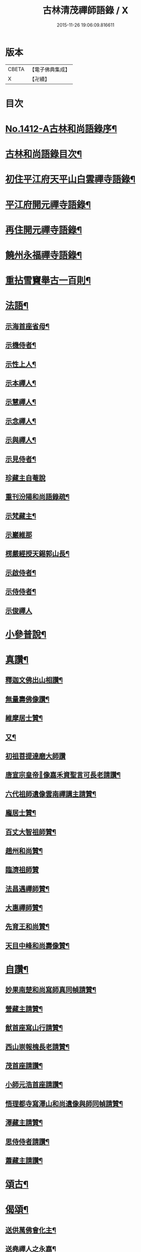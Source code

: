 #+TITLE: 古林清茂禪師語錄 / X
#+DATE: 2015-11-26 19:06:09.816611
* 版本
 |     CBETA|【電子佛典集成】|
 |         X|【卍續】    |

* 目次
* [[file:KR6q0345_001.txt::001-0206a1][No.1412-A古林和尚語錄序¶]]
* [[file:KR6q0345_001.txt::0206b3][古林和尚語錄目次¶]]
* [[file:KR6q0345_001.txt::0206c8][初住平江府天平山白雲禪寺語錄¶]]
* [[file:KR6q0345_001.txt::0212c10][平江府開元禪寺語錄¶]]
* [[file:KR6q0345_001.txt::0213c12][再住開元禪寺語錄¶]]
* [[file:KR6q0345_002.txt::002-0217a11][饒州永福禪寺語錄¶]]
* [[file:KR6q0345_003.txt::003-0228c4][重拈雪竇舉古一百則¶]]
* [[file:KR6q0345_003.txt::0240c7][法語¶]]
** [[file:KR6q0345_003.txt::0240c8][示海首座省母¶]]
** [[file:KR6q0345_003.txt::0241a12][示機侍者¶]]
** [[file:KR6q0345_003.txt::0241b5][示性上人¶]]
** [[file:KR6q0345_003.txt::0241b16][示本禪人¶]]
** [[file:KR6q0345_003.txt::0241c2][示慧禪人¶]]
** [[file:KR6q0345_003.txt::0241c24][示念禪人¶]]
** [[file:KR6q0345_003.txt::0242a24][示與禪人¶]]
** [[file:KR6q0345_003.txt::0242b21][示見侍者¶]]
** [[file:KR6q0345_003.txt::0242c24][珍藏主自菴說]]
** [[file:KR6q0345_003.txt::0243a15][重刊汾陽和尚語錄疏¶]]
** [[file:KR6q0345_003.txt::0243b7][示梵藏主¶]]
** [[file:KR6q0345_003.txt::0243b24][示巖維那]]
** [[file:KR6q0345_003.txt::0244a5][楞嚴經授天錫郭山長¶]]
** [[file:KR6q0345_003.txt::0244a22][示啟侍者¶]]
** [[file:KR6q0345_003.txt::0244b12][示侍侍者¶]]
** [[file:KR6q0345_003.txt::0244b24][示俊禪人]]
* [[file:KR6q0345_004.txt::004-0244c16][小參普說¶]]
* [[file:KR6q0345_005.txt::005-0255b4][真讚¶]]
** [[file:KR6q0345_005.txt::005-0255b5][釋迦文佛出山相讚¶]]
** [[file:KR6q0345_005.txt::005-0255b10][無量壽佛像讚¶]]
** [[file:KR6q0345_005.txt::005-0255b14][維摩居士贊¶]]
** [[file:KR6q0345_005.txt::005-0255b22][又¶]]
** [[file:KR6q0345_005.txt::005-0255b24][初祖菩提達磨大師讚]]
** [[file:KR6q0345_005.txt::0255c8][唐宣宗皇帝𦘕像嘉禾資聖言可長老請讚¶]]
** [[file:KR6q0345_005.txt::0255c13][六代祖師遺像雲南禪講主請贊¶]]
** [[file:KR6q0345_005.txt::0256a13][龐居士贊¶]]
** [[file:KR6q0345_005.txt::0256a17][百丈大智祖師贊¶]]
** [[file:KR6q0345_005.txt::0256a20][趙州和尚贊¶]]
** [[file:KR6q0345_005.txt::0256a24][臨濟祖師贊]]
** [[file:KR6q0345_005.txt::0256c12][法昌遇禪師贊¶]]
** [[file:KR6q0345_005.txt::0256c16][大惠禪師贊¶]]
** [[file:KR6q0345_005.txt::0256c20][先育王和尚贊¶]]
** [[file:KR6q0345_005.txt::0256c23][天目中峰和尚壽像贊¶]]
* [[file:KR6q0345_005.txt::0257a7][自讚¶]]
** [[file:KR6q0345_005.txt::0257a8][妙果南楚和尚寫師真同幀請贊¶]]
** [[file:KR6q0345_005.txt::0257a12][營藏主請贊¶]]
** [[file:KR6q0345_005.txt::0257a15][猷首座寫山行請贊¶]]
** [[file:KR6q0345_005.txt::0257a18][西山崇報槐長老請贊¶]]
** [[file:KR6q0345_005.txt::0257a21][茂首座請讚¶]]
** [[file:KR6q0345_005.txt::0257a24][小師元浩首座請讚¶]]
** [[file:KR6q0345_005.txt::0257b3][悟理都寺寫澤山和尚遺像與師同幀請贊¶]]
** [[file:KR6q0345_005.txt::0257b7][澤藏主請贊¶]]
** [[file:KR6q0345_005.txt::0257b11][思侍侍者請讚¶]]
** [[file:KR6q0345_005.txt::0257b14][蕭藏主請讚¶]]
* [[file:KR6q0345_005.txt::0257b17][頌古¶]]
* [[file:KR6q0345_005.txt::0258b9][偈頌¶]]
** [[file:KR6q0345_005.txt::0258b10][送供萬佛會化主¶]]
** [[file:KR6q0345_005.txt::0258b16][送堯禪人之永嘉¶]]
** [[file:KR6q0345_005.txt::0258b22][送淨慈侍者再參¶]]
** [[file:KR6q0345_005.txt::0258c9][示檗禪人¶]]
** [[file:KR6q0345_005.txt::0258c15][寄淨慈斷江首座¶]]
** [[file:KR6q0345_005.txt::0258c22][寄淨慈笑隱書記¶]]
** [[file:KR6q0345_005.txt::0259a6][送雲藏主歸舊隱¶]]
** [[file:KR6q0345_005.txt::0259a14][示禪人¶]]
** [[file:KR6q0345_005.txt::0259a17][送源禪人之江西¶]]
** [[file:KR6q0345_005.txt::0259a22][送懋侍書之徑山¶]]
** [[file:KR6q0345_005.txt::0259b5][送禪人¶]]
** [[file:KR6q0345_005.txt::0259b9][題一擊軒¶]]
** [[file:KR6q0345_005.txt::0259b17][送旨首座¶]]
** [[file:KR6q0345_005.txt::0259b21][贈宣藏主¶]]
** [[file:KR6q0345_005.txt::0259c6][送則侍者歸江西¶]]
** [[file:KR6q0345_005.txt::0259c11][示億維那¶]]
** [[file:KR6q0345_005.txt::0259c17][送堅知客之永嘉¶]]
** [[file:KR6q0345_005.txt::0259c22][哲藏主請益圓悟問東山佛身無為不墮諸數示以偈¶]]
** [[file:KR6q0345_005.txt::0260a5][送仲侍者再參徑山¶]]
** [[file:KR6q0345_005.txt::0260a10][送靜侍者省師¶]]
** [[file:KR6q0345_005.txt::0260a21][贈芳藏主¶]]
** [[file:KR6q0345_005.txt::0260b3][送懷藏主省親游湘潭福建歸台溫¶]]
** [[file:KR6q0345_005.txt::0260b9][送天童瑞首座之仰山¶]]
** [[file:KR6q0345_005.txt::0260b16][示禪人¶]]
** [[file:KR6q0345_005.txt::0260b20][送禪之台鴈¶]]
** [[file:KR6q0345_005.txt::0260c2][自牧歌示謙禪人¶]]
** [[file:KR6q0345_005.txt::0260c8][送超侍者歸鄉¶]]
** [[file:KR6q0345_005.txt::0260c12][次韻送照禪人再參仰山虗谷和尚¶]]
** [[file:KR6q0345_005.txt::0260c16][示東禪道禪人¶]]
** [[file:KR6q0345_005.txt::0260c22][送宜首座西川省母¶]]
** [[file:KR6q0345_005.txt::0261a7][送嘉藏主歸永嘉¶]]
** [[file:KR6q0345_005.txt::0261a13][送圓通瑞藏主¶]]
** [[file:KR6q0345_005.txt::0261a19][送雲居祐藏主¶]]
** [[file:KR6q0345_005.txt::0261a24][演福仕座主號行可求偈]]
** [[file:KR6q0345_005.txt::0261b9][送坡禪人之南山¶]]
** [[file:KR6q0345_005.txt::0261b14][送湛禪人¶]]
** [[file:KR6q0345_005.txt::0261b20][送安侍者再參徑山¶]]
** [[file:KR6q0345_005.txt::0261c3][飯不足歌四首¶]]
** [[file:KR6q0345_005.txt::0261c16][示小師道綱¶]]
** [[file:KR6q0345_005.txt::0262a3][送性首座¶]]
** [[file:KR6q0345_005.txt::0262a11][送梵藏主之南華禮祖¶]]
** [[file:KR6q0345_005.txt::0262a18][悟首座扁所居之室曰真照求偈并序¶]]
** [[file:KR6q0345_005.txt::0262a24][送學侍者歸受業]]
** [[file:KR6q0345_005.txt::0262b7][送丹侍者省師¶]]
** [[file:KR6q0345_005.txt::0262b12][送全侍者省師¶]]
** [[file:KR6q0345_005.txt::0262b17][送因侍者歸淛¶]]
** [[file:KR6q0345_005.txt::0262b22][題船子和尚圖¶]]
** [[file:KR6q0345_005.txt::0262b24][贈則明陳居士]]
** [[file:KR6q0345_005.txt::0262c7][示觀侍者¶]]
** [[file:KR6q0345_005.txt::0262c12][贈祿首座¶]]
** [[file:KR6q0345_005.txt::0262c16][送宜首座之仰山¶]]
** [[file:KR6q0345_005.txt::0262c24][送箎首座回浙¶]]
** [[file:KR6q0345_005.txt::0263a7][送營藏主回浙¶]]
** [[file:KR6q0345_005.txt::0263a14][贈舟山此堂長老¶]]
** [[file:KR6q0345_005.txt::0263a20][示教禪人¶]]
** [[file:KR6q0345_005.txt::0263b2][示李居士并序¶]]
** [[file:KR6q0345_005.txt::0263b16][示與禪人¶]]
** [[file:KR6q0345_005.txt::0263b21][示小師永元維那¶]]
** [[file:KR6q0345_005.txt::0263c4][悼嶽林栯堂和尚并序¶]]
** [[file:KR6q0345_005.txt::0263c11][送溈山材藏主歸四明¶]]
** [[file:KR6q0345_005.txt::0263c15][禪人擕澤山和尚閑人歌求和¶]]
** [[file:KR6q0345_005.txt::0263c21][贈興藏主¶]]
** [[file:KR6q0345_005.txt::0263c24][送禪人之南華禮祖]]
** [[file:KR6q0345_005.txt::0264a5][送禪人之永嘉禮師塔¶]]
** [[file:KR6q0345_005.txt::0264a9][次虎丘東州和尚韻贈陳居士建接待¶]]
** [[file:KR6q0345_005.txt::0264a13][寄斷江西堂¶]]
** [[file:KR6q0345_005.txt::0264a17][題一色軒¶]]
** [[file:KR6q0345_005.txt::0264a21][悼東州和尚二首¶]]
** [[file:KR6q0345_005.txt::0264b4][送禪人之徑山¶]]
** [[file:KR6q0345_005.txt::0264b8][送禪人游江西禮祖¶]]
** [[file:KR6q0345_005.txt::0264b12][楊提舉見訪¶]]
** [[file:KR6q0345_005.txt::0264b16][送禪人歸永嘉省親¶]]
** [[file:KR6q0345_005.txt::0264b20][送實禪人之徑山¶]]
** [[file:KR6q0345_005.txt::0264b24][送逢維那之東林¶]]
** [[file:KR6q0345_005.txt::0264c4][送道侍者再參徑山¶]]
** [[file:KR6q0345_005.txt::0264c8][寄商隱西堂¶]]
** [[file:KR6q0345_005.txt::0264c11][高麗送藏經至¶]]
** [[file:KR6q0345_005.txt::0264c14][懷諸路化主¶]]
** [[file:KR6q0345_005.txt::0264c23][觀僧坐化¶]]
** [[file:KR6q0345_005.txt::0265a2][承天虎巖和尚臥疾¶]]
** [[file:KR6q0345_005.txt::0265a5][擬汾陽十偈并序¶]]
** [[file:KR6q0345_005.txt::0265a13][辨邪正¶]]
** [[file:KR6q0345_005.txt::0265a16][恐瞞頇¶]]
** [[file:KR6q0345_005.txt::0265a19][巧辯不真¶]]
** [[file:KR6q0345_005.txt::0265a22][得用全¶]]
** [[file:KR6q0345_005.txt::0265a24][擬將來]]
** [[file:KR6q0345_005.txt::0265b4][辨作家¶]]
** [[file:KR6q0345_005.txt::0265b7][識機鋒¶]]
** [[file:KR6q0345_005.txt::0265b10][句內明真¶]]
** [[file:KR6q0345_005.txt::0265b13][顯宗用¶]]
** [[file:KR6q0345_005.txt::0265b16][贊師機¶]]
** [[file:KR6q0345_005.txt::0265b19][總頌¶]]
** [[file:KR6q0345_005.txt::0265b23][悼承天庸叟和尚¶]]
** [[file:KR6q0345_005.txt::0265c8][送小師元浩參方¶]]
** [[file:KR6q0345_005.txt::0265c11][辭天平檀越¶]]
** [[file:KR6q0345_005.txt::0265c14][覺鐵觜與趙州和尚同祖堂¶]]
** [[file:KR6q0345_005.txt::0265c17][禮翠峰明覺顯禪師遺像¶]]
** [[file:KR6q0345_005.txt::0266a2][寄密菴大師遺像與天平斷江和尚¶]]
** [[file:KR6q0345_005.txt::0266a5][寄鳳山別流和尚¶]]
** [[file:KR6q0345_005.txt::0266a8][贈達心陳星學¶]]
** [[file:KR6q0345_005.txt::0266a11][白雲松下¶]]
** [[file:KR6q0345_005.txt::0266a14][悼崇福良巖和尚¶]]
** [[file:KR6q0345_005.txt::0266b11][析仰山晦機和尚送僧歸永福偈四首¶]]
** [[file:KR6q0345_005.txt::0266b20][示禪人¶]]
* [[file:KR6q0345_005.txt::0266c1][No.1412-B¶]]
* 卷
** [[file:KR6q0345_001.txt][古林清茂禪師語錄 1]]
** [[file:KR6q0345_002.txt][古林清茂禪師語錄 2]]
** [[file:KR6q0345_003.txt][古林清茂禪師語錄 3]]
** [[file:KR6q0345_004.txt][古林清茂禪師語錄 4]]
** [[file:KR6q0345_005.txt][古林清茂禪師語錄 5]]
